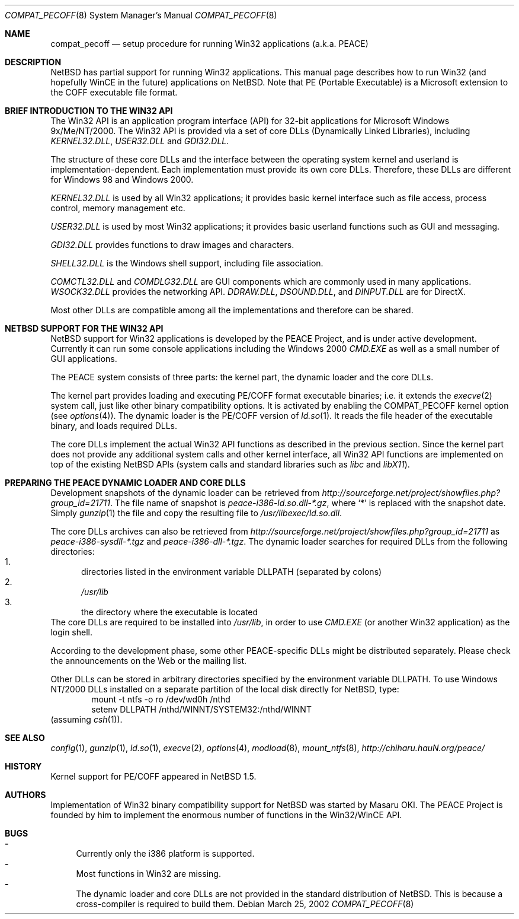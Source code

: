 .\"	$NetBSD: compat_pecoff.8,v 1.13 2008/11/12 12:35:54 ad Exp $
.\"
.\" Copyright (c) 2000 The PEACE Project.
.\" All rights reserved.
.\"
.\" Redistribution and use in source and binary forms, with or without
.\" modification, are permitted provided that the following conditions
.\" are met:
.\" 1. Redistributions of source code must retain the above copyright
.\"    notice, this list of conditions and the following disclaimer.
.\" 2. Redistributions in binary form must reproduce the above copyright
.\"    notice, this list of conditions and the following disclaimer in the
.\"    documentation and/or other materials provided with the distribution.
.\" 3. The name of the author may not be used to endorse or promote products
.\"    derived from this software without specific prior written permission.
.\"
.\" THIS SOFTWARE IS PROVIDED BY THE AUTHOR ``AS IS'' AND ANY EXPRESS OR
.\" IMPLIED WARRANTIES, INCLUDING, BUT NOT LIMITED TO, THE IMPLIED WARRANTIES
.\" OF MERCHANTABILITY AND FITNESS FOR A PARTICULAR PURPOSE ARE DISCLAIMED.
.\" IN NO EVENT SHALL THE AUTHOR BE LIABLE FOR ANY DIRECT, INDIRECT,
.\" INCIDENTAL, SPECIAL, EXEMPLARY, OR CONSEQUENTIAL DAMAGES (INCLUDING, BUT
.\" NOT LIMITED TO, PROCUREMENT OF SUBSTITUTE GOODS OR SERVICES; LOSS OF USE,
.\" DATA, OR PROFITS; OR BUSINESS INTERRUPTION) HOWEVER CAUSED AND ON ANY
.\" THEORY OF LIABILITY, WHETHER IN CONTRACT, STRICT LIABILITY, OR TORT
.\" (INCLUDING NEGLIGENCE OR OTHERWISE) ARISING IN ANY WAY OUT OF THE USE OF
.\" THIS SOFTWARE, EVEN IF ADVISED OF THE POSSIBILITY OF SUCH DAMAGE.
.\"
.Dd March 25, 2002
.Dt COMPAT_PECOFF 8
.Os
.Sh NAME
.Nm compat_pecoff
.Nd setup procedure for running Win32 applications (a.k.a. PEACE)
.Sh DESCRIPTION
.Nx
has partial support for running
.Tn Win32
applications.
This manual page describes how to run
.Tn Win32
(and hopefully
.Tn WinCE
in the future) applications on
.Nx .
Note that PE (Portable Executable) is a Microsoft extension to the
.Tn COFF
executable file format.
.Sh BRIEF INTRODUCTION TO THE WIN32 API
The
.Tn Win32
API is an application program interface (API) for 32-bit
applications for Microsoft Windows 9x/Me/NT/2000.  The
.Tn Win32
API is provided
via a set of core DLLs (Dynamically Linked Libraries), including
.Pa KERNEL32.DLL ,
.Pa USER32.DLL
and
.Pa GDI32.DLL .
.Pp
The structure of these core DLLs and the interface between the
operating system kernel and userland is implementation-dependent.
Each implementation must provide its own core DLLs.
Therefore, these DLLs are different for
.Tn "Windows 98"
and
.Tn "Windows 2000" .
.Pp
.Pa KERNEL32.DLL
is used by all
.Tn Win32
applications; it provides basic
kernel interface such as file access, process control, memory management etc.
.Pp
.Pa USER32.DLL
is used by most
.Tn Win32
applications; it provides basic
userland functions such as GUI and messaging.
.Pp
.Pa GDI32.DLL
provides functions to draw images and characters.
.Pp
.Pa SHELL32.DLL
is the Windows shell support, including file association.
.Pp
.Pa COMCTL32.DLL
and
.Pa COMDLG32.DLL
are GUI components which are commonly used in many applications.
.Pa WSOCK32.DLL
provides the networking API.
.Pa DDRAW.DLL ,
.Pa DSOUND.DLL ,
and
.Pa DINPUT.DLL
are for
.Tn DirectX .
.Pp
Most other DLLs are compatible among all the implementations and
therefore can be shared.
.Sh NETBSD SUPPORT FOR THE WIN32 API
.Nx
support for
.Tn Win32
applications is developed by the PEACE Project, and is
under active development.
Currently it can run some console applications including the
.Tn "Windows 2000"
.Pa CMD.EXE
as well as a small number of GUI applications.
.Pp
The PEACE system consists of three parts: the kernel part, the dynamic
loader and the core DLLs.
.Pp
The kernel part provides loading and executing
.Tn PE/COFF
format executable binaries; i.e. it extends the
.Xr execve 2
system call, just like other binary compatibility options.
It is activated by enabling the
.Dv COMPAT_PECOFF
kernel option (see
.Xr options 4 ) .
The dynamic loader is the
.Tn PE/COFF
version of
.Xr ld.so 1 .
It reads the file header of the executable binary, and
loads required DLLs.
.Pp
The core DLLs implement the actual
.Tn Win32
API functions as described in the
previous section.  Since the kernel part does not provide
any additional system calls and other kernel interface,
all
.Tn Win32
API functions are implemented on top of the existing
.Nx
APIs (system calls and standard libraries such as
.Pa libc
and
.Pa libX11 ) .
.Sh PREPARING THE PEACE DYNAMIC LOADER AND CORE DLLS
Development snapshots of the dynamic loader can be retrieved from
.Pa http://sourceforge.net/project/showfiles.php?group_id=21711 .
The file name of snapshot is
.Pa peace-i386-ld.so.dll-*.gz ,
where `*' is replaced with the snapshot date.
Simply
.Xr gunzip 1
the file and copy the resulting file to
.Pa /usr/libexec/ld.so.dll .
.Pp
The core DLLs archives can also be retrieved from
.Pa http://sourceforge.net/project/showfiles.php?group_id=21711
as
.Pa peace-i386-sysdll-*.tgz
and
.Pa peace-i386-dll-*.tgz .
The dynamic loader searches for required DLLs from the following directories:
.Bl -enum -compact
.It
directories listed in the environment variable
.Ev DLLPATH
(separated by colons)
.It
.Pa /usr/lib
.It
the directory where the executable is located
.El
The core DLLs are required to be installed into
.Pa /usr/lib ,
in order to use
.Pa CMD.EXE
(or another
.Tn Win32
application) as the login shell.
.Pp
According to the development phase, some other PEACE-specific DLLs
might be distributed separately.  Please check the announcements
on the Web or the mailing list.
.Pp
Other DLLs can be stored in arbitrary directories specified by the
environment variable
.Ev DLLPATH .
To use
.Tn "Windows NT/2000"
DLLs installed on a separate partition of the local disk directly
for
.Nx ,
type:
.Bd -literal -compact -offset indent
mount -t ntfs -o ro /dev/wd0h /nthd
setenv DLLPATH /nthd/WINNT/SYSTEM32:/nthd/WINNT
.Ed
(assuming
.Xr csh 1 ) .
.Sh SEE ALSO
.Xr config 1 ,
.Xr gunzip 1 ,
.Xr ld.so 1 ,
.Xr execve 2 ,
.Xr options 4 ,
.Xr modload 8 ,
.Xr mount_ntfs 8 ,
.Pa http://chiharu.hauN.org/peace/
.Sh HISTORY
Kernel support for
.Tn PE/COFF
appeared in
.Nx 1.5 .
.Sh AUTHORS
Implementation of
.Tn Win32
binary compatibility support for
.Nx
was started by Masaru OKI.
The PEACE Project is founded by him to implement the enormous number
of functions in the
.Tn Win32/WinCE
API.
.Sh BUGS
.Bl -hyphen -compact
.It
Currently only the i386 platform is supported.
.It
Most functions in
.Tn Win32
are missing.
.It
The dynamic loader and core DLLs are not provided in the standard
distribution of
.Nx .
This is because a cross-compiler is required to build them.
.El
